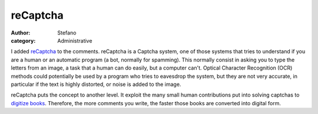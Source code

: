 reCaptcha
#########
:author: Stefano
:category: Administrative

I added `reCaptcha <http://recaptcha.net>`_ to the comments. reCaptcha
is a Captcha system, one of those systems that tries to understand if
you are a human or an automatic program (a bot, normally for spamming).
This normally consist in asking you to type the letters from an image, a
task that a human can do easily, but a computer can't. Optical Character
Recognition (OCR) methods could potentially be used by a program who
tries to eavesdrop the system, but they are not very accurate, in
particular if the text is highly distorted, or noise is added to the
image.

reCaptcha puts the concept to another level. It exploit the many small
human contributions put into solving captchas to `digitize
books <http://recaptcha.net/learnmore.html>`_. Therefore, the more
comments you write, the faster those books are converted into digital
form.
